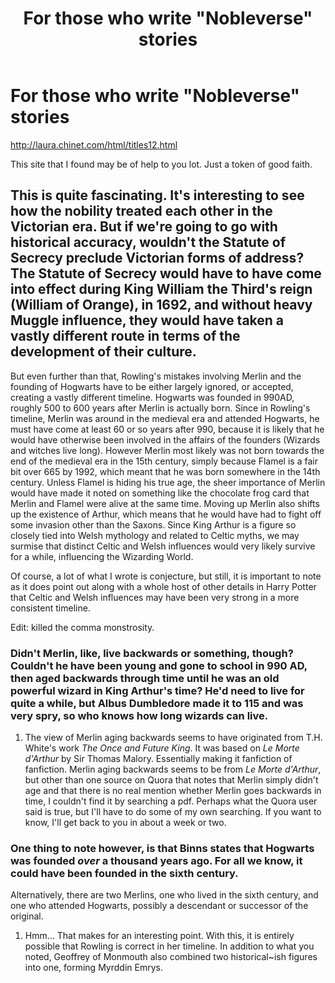 #+TITLE: For those who write "Nobleverse" stories

* For those who write "Nobleverse" stories
:PROPERTIES:
:Score: 23
:DateUnix: 1509491450.0
:DateShort: 2017-Nov-01
:END:
[[http://laura.chinet.com/html/titles12.html]]

This site that I found may be of help to you lot. Just a token of good faith.


** This is quite fascinating. It's interesting to see how the nobility treated each other in the Victorian era. But if we're going to go with historical accuracy, wouldn't the Statute of Secrecy preclude Victorian forms of address? The Statute of Secrecy would have to have come into effect during King William the Third's reign (William of Orange), in 1692, and without heavy Muggle influence, they would have taken a vastly different route in terms of the development of their culture.

But even further than that, Rowling's mistakes involving Merlin and the founding of Hogwarts have to be either largely ignored, or accepted, creating a vastly different timeline. Hogwarts was founded in 990AD, roughly 500 to 600 years after Merlin is actually born. Since in Rowling's timeline, Merlin was around in the medieval era and attended Hogwarts, he must have come at least 60 or so years after 990, because it is likely that he would have otherwise been involved in the affairs of the founders (Wizards and witches live long). However Merlin most likely was not born towards the end of the medieval era in the 15th century, simply because Flamel is a fair bit over 665 by 1992, which meant that he was born somewhere in the 14th century. Unless Flamel is hiding his true age, the sheer importance of Merlin would have made it noted on something like the chocolate frog card that Merlin and Flamel were alive at the same time. Moving up Merlin also shifts up the existence of Arthur, which means that he would have had to fight off some invasion other than the Saxons. Since King Arthur is a figure so closely tied into Welsh mythology and related to Celtic myths, we may surmise that distinct Celtic and Welsh influences would very likely survive for a while, influencing the Wizarding World.

Of course, a lot of what I wrote is conjecture, but still, it is important to note as it does point out along with a whole host of other details in Harry Potter that Celtic and Welsh influences may have been very strong in a more consistent timeline.

Edit: killed the comma monstrosity.
:PROPERTIES:
:Author: SnowingSilently
:Score: 19
:DateUnix: 1509495026.0
:DateShort: 2017-Nov-01
:END:

*** Didn't Merlin, like, live backwards or something, though? Couldn't he have been young and gone to school in 990 AD, then aged backwards through time until he was an old powerful wizard in King Arthur's time? He'd need to live for quite a while, but Albus Dumbledore made it to 115 and was very spry, so who knows how long wizards can live.
:PROPERTIES:
:Author: Avaday_Daydream
:Score: 7
:DateUnix: 1509503417.0
:DateShort: 2017-Nov-01
:END:

**** The view of Merlin aging backwards seems to have originated from T.H. White's work /The Once and Future King/. It was based on /Le Morte d'Arthur/ by Sir Thomas Malory. Essentially making it fanfiction of fanfiction. Merlin aging backwards seems to be from /Le Morte d'Arthur/, but other than one source on Quora that notes that Merlin simply didn't age and that there is no real mention whether Merlin goes backwards in time, I couldn't find it by searching a pdf. Perhaps what the Quora user said is true, but I'll have to do some of my own searching. If you want to know, I'll get back to you in about a week or two.
:PROPERTIES:
:Author: SnowingSilently
:Score: 8
:DateUnix: 1509505235.0
:DateShort: 2017-Nov-01
:END:


*** One thing to note however, is that Binns states that Hogwarts was founded /over/ a thousand years ago. For all we know, it could have been founded in the sixth century.

Alternatively, there are two Merlins, one who lived in the sixth century, and one who attended Hogwarts, possibly a descendant or successor of the original.
:PROPERTIES:
:Author: Jahoan
:Score: 4
:DateUnix: 1509510241.0
:DateShort: 2017-Nov-01
:END:

**** Hmm... That makes for an interesting point. With this, it is entirely possible that Rowling is correct in her timeline. In addition to what you noted, Geoffrey of Monmouth also combined two historical~ish figures into one, forming Myrddin Emrys.
:PROPERTIES:
:Author: SnowingSilently
:Score: 2
:DateUnix: 1509522903.0
:DateShort: 2017-Nov-01
:END:
